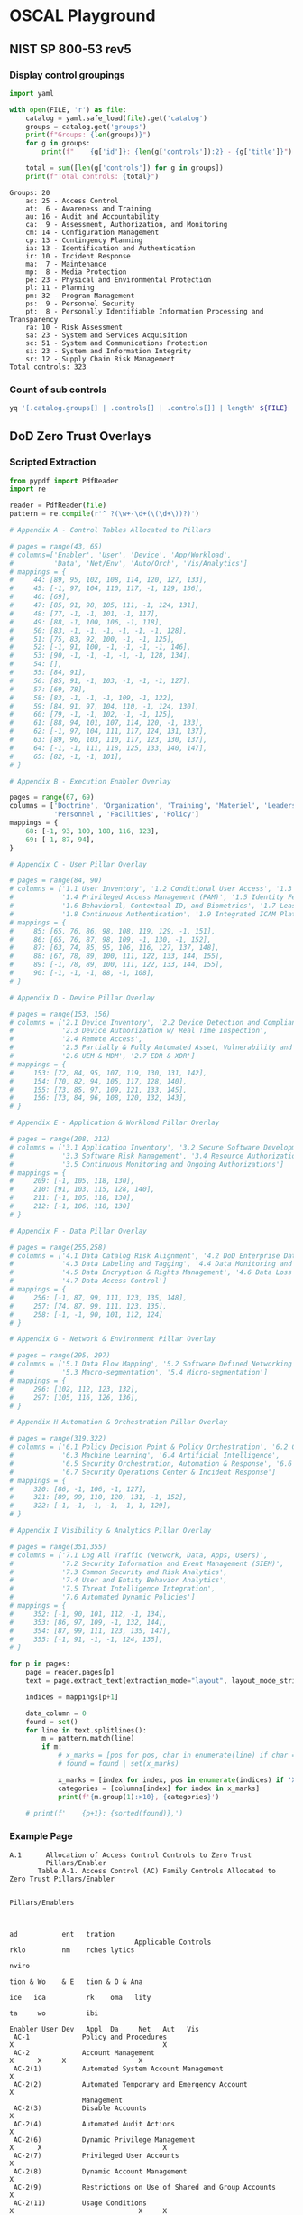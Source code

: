 * OSCAL Playground

** NIST SP 800-53 rev5

#+property: header-args :var FILE="../NIST/oscal-content/nist.gov/SP800-53/rev5/yaml/NIST_SP-800-53_rev5_catalog.yaml"

*** Display control groupings

#+begin_src python :results output :exports both
import yaml

with open(FILE, 'r') as file:
    catalog = yaml.safe_load(file).get('catalog')
    groups = catalog.get('groups')
    print(f"Groups: {len(groups)}")
    for g in groups:
        print(f"    {g['id']}: {len(g['controls']):2} - {g['title']}")

    total = sum([len(g['controls']) for g in groups])
    print(f"Total controls: {total}")
#+end_src

#+RESULTS:
#+begin_example
Groups: 20
    ac: 25 - Access Control
    at:  6 - Awareness and Training
    au: 16 - Audit and Accountability
    ca:  9 - Assessment, Authorization, and Monitoring
    cm: 14 - Configuration Management
    cp: 13 - Contingency Planning
    ia: 13 - Identification and Authentication
    ir: 10 - Incident Response
    ma:  7 - Maintenance
    mp:  8 - Media Protection
    pe: 23 - Physical and Environmental Protection
    pl: 11 - Planning
    pm: 32 - Program Management
    ps:  9 - Personnel Security
    pt:  8 - Personally Identifiable Information Processing and Transparency
    ra: 10 - Risk Assessment
    sa: 23 - System and Services Acquisition
    sc: 51 - System and Communications Protection
    si: 23 - System and Information Integrity
    sr: 12 - Supply Chain Risk Management
Total controls: 323
#+end_example

*** Count of sub controls

#+begin_src sh :results output
yq '[.catalog.groups[] | .controls[] | .controls[]] | length' ${FILE}
#+end_src

#+RESULTS:
: 870

** DoD Zero Trust Overlays

*** Scripted Extraction

#+header: :var file="Downloads/ZeroTrustOverlays-2024Feb.pdf"
#+begin_src python :results output :dir "~/"
from pypdf import PdfReader
import re

reader = PdfReader(file)
pattern = re.compile(r'^ ?(\w+-\d+(\(\d+\))?)')

# Appendix A - Control Tables Allocated to Pillars

# pages = range(43, 65)
# columns=['Enabler', 'User', 'Device', 'App/Workload',
#          'Data', 'Net/Env', 'Auto/Orch', 'Vis/Analytics']
# mappings = {
#     44: [89, 95, 102, 108, 114, 120, 127, 133],
#     45: [-1, 97, 104, 110, 117, -1, 129, 136],
#     46: [69],
#     47: [85, 91, 98, 105, 111, -1, 124, 131],
#     48: [77, -1, -1, 101, -1, 117],
#     49: [88, -1, 100, 106, -1, 118],
#     50: [83, -1, -1, -1, -1, -1, -1, 128],
#     51: [75, 83, 92, 100, -1, -1, 125],
#     52: [-1, 91, 100, -1, -1, -1, -1, 146],
#     53: [90, -1, -1, -1, -1, -1, 128, 134],
#     54: [],
#     55: [84, 91],
#     56: [85, 91, -1, 103, -1, -1, -1, 127],
#     57: [69, 78],
#     58: [83, -1, -1, -1, 109, -1, 122],
#     59: [84, 91, 97, 104, 110, -1, 124, 130],
#     60: [79, -1, -1, 102, -1, -1, 125],
#     61: [88, 94, 101, 107, 114, 120, -1, 133],
#     62: [-1, 97, 104, 111, 117, 124, 131, 137],
#     63: [89, 96, 103, 110, 117, 123, 130, 137],
#     64: [-1, -1, 111, 118, 125, 133, 140, 147],
#     65: [82, -1, -1, 101],
# }

# Appendix B - Execution Enabler Overlay

pages = range(67, 69)
columns = ['Doctrine', 'Organization', 'Training', 'Materiel', 'Leadership and education',
           'Personnel', 'Facilities', 'Policy']
mappings = {
    68: [-1, 93, 100, 108, 116, 123],
    69: [-1, 87, 94],
}

# Appendix C - User Pillar Overlay

# pages = range(84, 90)
# columns = ['1.1 User Inventory', '1.2 Conditional User Access', '1.3 Multi-Factor Authentication (MFA)',
#            '1.4 Privileged Access Management (PAM)', '1.5 Identity Federation & User Credentialing',
#            '1.6 Behavioral, Contextual ID, and Biometrics', '1.7 Least Privileged Access',
#            '1.8 Continuous Authentication', '1.9 Integrated ICAM Platform']
# mappings = {
#     85: [65, 76, 86, 98, 108, 119, 129, -1, 151],
#     86: [65, 76, 87, 98, 109, -1, 130, -1, 152],
#     87: [63, 74, 85, 95, 106, 116, 127, 137, 148],
#     88: [67, 78, 89, 100, 111, 122, 133, 144, 155],
#     89: [-1, 78, 89, 100, 111, 122, 133, 144, 155],
#     90: [-1, -1, -1, 88, -1, 108],
# }

# Appendix D - Device Pillar Overlay

# pages = range(153, 156)
# columns = ['2.1 Device Inventory', '2.2 Device Detection and Compliance',
#            '2.3 Device Authorization w/ Real Time Inspection',
#            '2.4 Remote Access',
#            '2.5 Partially & Fully Automated Asset, Vulnerability and Patch Mgmt',
#            '2.6 UEM & MDM', '2.7 EDR & XDR']
# mappings = {
#     153: [72, 84, 95, 107, 119, 130, 131, 142],
#     154: [70, 82, 94, 105, 117, 128, 140],
#     155: [73, 85, 97, 109, 121, 133, 145],
#     156: [73, 84, 96, 108, 120, 132, 143],
# }

# Appendix E - Application & Workload Pillar Overlay

# pages = range(208, 212)
# columns = ['3.1 Application Inventory', '3.2 Secure Software Development & Integration',
#            '3.3 Software Risk Management', '3.4 Resource Authorization & Integration',
#            '3.5 Continuous Monitoring and Ongoing Authorizations']
# mappings = {
#     209: [-1, 105, 118, 130],
#     210: [91, 103, 115, 128, 140],
#     211: [-1, 105, 118, 130],
#     212: [-1, 106, 118, 130]
# }

# Appendix F - Data Pillar Overlay

# pages = range(255,258)
# columns = ['4.1 Data Catalog Risk Alignment', '4.2 DoD Enterprise Data Governance',
#            '4.3 Data Labeling and Tagging', '4.4 Data Monitoring and Sensing',
#            '4.5 Data Encryption & Rights Management', '4.6 Data Loss Prevention',
#            '4.7 Data Access Control']
# mappings = {
#     256: [-1, 87, 99, 111, 123, 135, 148],
#     257: [74, 87, 99, 111, 123, 135],
#     258: [-1, -1, 90, 101, 112, 124]
# }

# Appendix G - Network & Environment Pillar Overlay

# pages = range(295, 297)
# columns = ['5.1 Data Flow Mapping', '5.2 Software Defined Networking (SDN)',
#            '5.3 Macro-segmentation', '5.4 Micro-segmentation']
# mappings = {
#     296: [102, 112, 123, 132],
#     297: [105, 116, 126, 136],
# }

# Appendix H Automation & Orchestration Pillar Overlay

# pages = range(319,322)
# columns = ['6.1 Policy Decision Point & Policy Orchestration', '6.2 Critical Process Automation',
#            '6.3 Machine Learning', '6.4 Artificial Intelligence',
#            '6.5 Security Orchestration, Automation & Response', '6.6 API Standardization',
#            '6.7 Security Operations Center & Incident Response']
# mappings = {
#     320: [86, -1, 106, -1, 127],
#     321: [89, 99, 110, 120, 131, -1, 152],
#     322: [-1, -1, -1, -1, -1, 1, 129],
# }

# Appendix I Visibility & Analytics Pillar Overlay

# pages = range(351,355)
# columns = ['7.1 Log All Traffic (Network, Data, Apps, Users)',
#            '7.2 Security Information and Event Management (SIEM)',
#            '7.3 Common Security and Risk Analytics',
#            '7.4 User and Entity Behavior Analytics',
#            '7.5 Threat Intelligence Integration',
#            '7.6 Automated Dynamic Policies']
# mappings = {
#     352: [-1, 90, 101, 112, -1, 134],
#     353: [86, 97, 109, -1, 132, 144],
#     354: [87, 99, 111, 123, 135, 147],
#     355: [-1, 91, -1, -1, 124, 135],
# }

for p in pages:
    page = reader.pages[p]
    text = page.extract_text(extraction_mode="layout", layout_mode_strip_rotated=False)

    indices = mappings[p+1]

    data_column = 0
    found = set()
    for line in text.splitlines():
        m = pattern.match(line)
        if m:
            # x_marks = [pos for pos, char in enumerate(line) if char == 'X']
            # found = found | set(x_marks)

            x_marks = [index for index, pos in enumerate(indices) if 'X' in line[pos-1:pos+1]]
            categories = [columns[index] for index in x_marks]
            print(f'{m.group(1):>10}, {categories}')

    # print(f'    {p+1}: {sorted(found)},')
#+end_src

#+RESULTS:
#+begin_example
  AC-2(12), ['Organization']
      AT-2, ['Training']
      AT-3, ['Training']
      CP-2, []
   CP-2(5), ['Organization']
   CP-2(6), ['Organization']
      PL-2, ['Organization']
      PL-7, ['Organization']
      PL-8, ['Organization']
   PL-8(1), ['Organization']
      PL-9, ['Organization']
      PM-1, ['Organization']
      PM-2, ['Leadership and education']
      PM-3, ['Materiel']
      PM-6, ['Leadership and education']
      PM-7, ['Organization']
      PM-9, ['Organization', 'Leadership and education']
     PM-13, ['Personnel']
     PM-14, ['Organization']
     PM-18, ['Leadership and education']
     PM-19, ['Leadership and education']
     PM-28, ['Organization', 'Leadership and education']
     PM-29, ['Leadership and education']
     PM-30, ['Organization']
     PM-31, ['Organization']
     PM-32, ['Organization']
      PS-2, ['Personnel']
      PS-3, ['Personnel']
      PS-4, ['Personnel']
   PS-4(2), ['Personnel']
      PS-5, ['Personnel']
      RA-3, ['Organization']
      RA-5, ['Organization']
      RA-7, ['Organization']
      RA-9, ['Organization']
     RA-10, ['Organization']
     SA-11, []
  SA-11(2), ['Organization']
     SA-16, ['Training']
#+end_example

*** Example Page

#+begin_example
A.1      Allocation of Access Control Controls to Zero Trust
         Pillars/Enabler
       Table A-1. Access Control (AC) Family Controls Allocated to Zero Trust Pillars/Enabler

                                                                                                      Pillars/Enablers


                                                                                                              ad           ent   tration
                               Applicable Controls                                                            rklo         nm    rches lytics
                                                                                                                           nviro
                                                                                                              tion & Wo    & E   tion & O & Ana
                                                                                                        ice   ica          rk    oma   lity
                                                                                                                    ta     wo          ibi
                                                                                           Enabler User Dev   Appl  Da     Net   Aut   Vis
 AC-1             Policy and Procedures                                                  X                                     X
 AC-2             Account Management                                                           X      X     X                  X
 AC-2(1)          Automated System Account Management                                          X
 AC-2(2)          Automated Temporary and Emergency Account                                    X
                  Management
 AC-2(3)          Disable Accounts                                                             X
 AC-2(4)          Automated Audit Actions                                                      X
 AC-2(6)          Dynamic Privilege Management                                                 X      X                              X
 AC-2(7)          Privileged User Accounts                                                     X
 AC-2(8)          Dynamic Account Management                                                   X
 AC-2(9)          Restrictions on Use of Shared and Group Accounts                             X
 AC-2(11)         Usage Conditions                                                             X                               X     X
 AC-2(12)         Account Monitoring for Atypical Usage                                  X     X                                     X
 AC-2(13)         Disable Accounts for High-risk Individuals                                   X
 AC-3             Access Enforcement                                                           X      X     X     X     X            X
 AC-3(7)          Role-based Access Control                                                    X      X                 X
 AC-3(8)          Revocation of Access Authorizations                                          X      X                              X
 AC-3(10)         Audited Override of Access Control Mechanisms                                X
 AC-3(11)         Restrict Access to Specific Information Types                                X      X           X                  X
 AC-3(12)         Assert and Enforce Application Access                                                     X
 AC-3(13)         Attribute-based Access Control                                               X      X     X     X     X            X
 AC-4             Information Flow Enforcement                                                              X     X     X
 AC-4(1)          Object Security and Privacy Attributes                                                    X     X     X
 AC-4(2)          Processing Domains                                                                                    X
 AC-4(3)          Dynamic Information Flow Control                                                          X     X     X      X
 AC-4(6)          Metadata                                                                                        X     X      X
 AC-4(8)          Security and Privacy Policy Filters                                                       X     X     X      X
 AC-4(10)         Enable and Disable Security or Privacy Policy Filters                                     X     X            X
 AC-4(11)         Configuration of Security or Privacy Policy Filters                                       X     X     X      X
 AC-4(12)         Data Type Identifiers                                                                           X     X
 AC-4(17)         Domain Authentication                                                                     X           X
 AC-4(19)         Validation of Metadata                                                                          X     X      X
 AC-4(21)         Physical or Logical Separation of Information Flows                                                   X
 AC-4(23)         Modify Non-releasable Information                                                               X
 AC-4(26)         Audit Filtering Actions                                                                         X
 AC-4(29)         Filter Orchestration Engines                                                                                 X

                                                                  A-2

#+end_example
